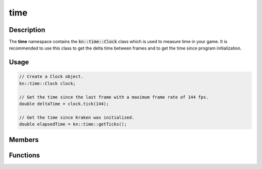 time
====

Description
-----------

The **time** namespace contains the :code:`kn::time::Clock` class which is used to measure time in your game.
It is recommended to use this class to get the delta time between frames and to get the time since program initialization.

Usage
-----

.. code-block:: cpp

    // Create a Clock object.
    kn::time::Clock clock;

    // Get the time since the last frame with a maximum frame rate of 144 fps.
    double deltaTime = clock.tick(144);

    // Get the time since Kraken was initialized.
    double elapsedTime = kn::time::getTicks();

Members
-------

.. doxygenclass:: kn::time::Clock
    :members:

Functions
---------

.. doxygenfunction:: kn::time::getTicks
